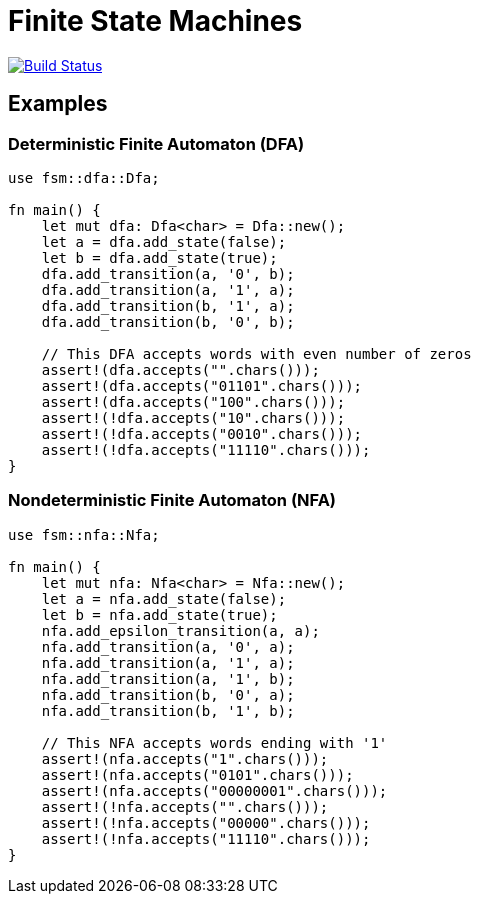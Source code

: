 = Finite State Machines

image:https://github.com/Lipen/fsm-rs/workflows/CI/badge.svg["Build Status",link="https://github.com/Lipen/fsm-rs/actions"]

== Examples

=== Deterministic Finite Automaton (DFA)

[source,rust,linenums]
----
use fsm::dfa::Dfa;

fn main() {
    let mut dfa: Dfa<char> = Dfa::new();
    let a = dfa.add_state(false);
    let b = dfa.add_state(true);
    dfa.add_transition(a, '0', b);
    dfa.add_transition(a, '1', a);
    dfa.add_transition(b, '1', a);
    dfa.add_transition(b, '0', b);

    // This DFA accepts words with even number of zeros
    assert!(dfa.accepts("".chars()));
    assert!(dfa.accepts("01101".chars()));
    assert!(dfa.accepts("100".chars()));
    assert!(!dfa.accepts("10".chars()));
    assert!(!dfa.accepts("0010".chars()));
    assert!(!dfa.accepts("11110".chars()));
}
----

=== Nondeterministic Finite Automaton (NFA)

[source,rust,linenums]
----
use fsm::nfa::Nfa;

fn main() {
    let mut nfa: Nfa<char> = Nfa::new();
    let a = nfa.add_state(false);
    let b = nfa.add_state(true);
    nfa.add_epsilon_transition(a, a);
    nfa.add_transition(a, '0', a);
    nfa.add_transition(a, '1', a);
    nfa.add_transition(a, '1', b);
    nfa.add_transition(b, '0', a);
    nfa.add_transition(b, '1', b);

    // This NFA accepts words ending with '1'
    assert!(nfa.accepts("1".chars()));
    assert!(nfa.accepts("0101".chars()));
    assert!(nfa.accepts("00000001".chars()));
    assert!(!nfa.accepts("".chars()));
    assert!(!nfa.accepts("00000".chars()));
    assert!(!nfa.accepts("11110".chars()));
}
----
